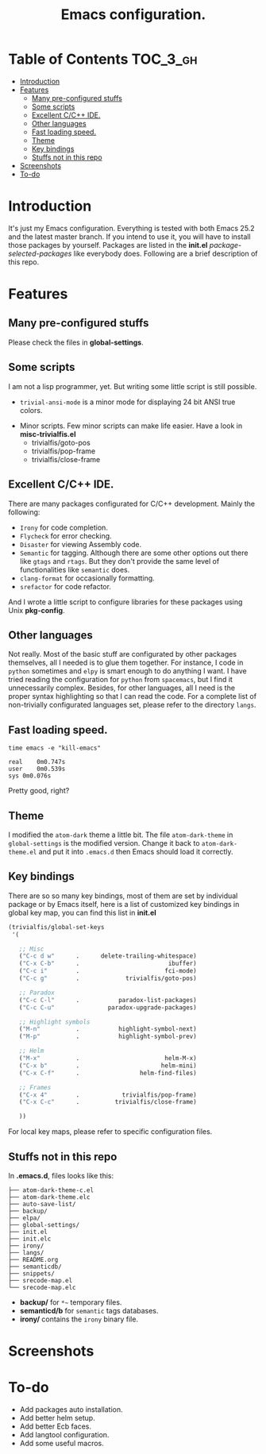 #+TITLE: Emacs configuration.

* Table of Contents                                                     :TOC_3_gh:
- [[#introduction][Introduction]]
- [[#features][Features]]
  - [[#many-pre-configured-stuffs][Many pre-configured stuffs]]
  - [[#some-scripts][Some scripts]]
  - [[#excellent-cc-ide][Excellent C/C++ IDE.]]
  - [[#other-languages][Other languages]]
  - [[#fast-loading-speed][Fast loading speed.]]
  - [[#theme][Theme]]
  - [[#key-bindings][Key bindings]]
  - [[#stuffs-not-in-this-repo][Stuffs not in this repo]]
- [[#screenshots][Screenshots]]
- [[#to-do][To-do]]

* Introduction
It's just my Emacs configuration. Everything is tested with both Emacs 25.2 and the latest master branch. If you intend to use it, you will have to install those packages by yourself. Packages are listed in the *init.el* /package-selected-packages/ like everybody does. Following are a brief description of this repo.

* Features
** Many pre-configured stuffs
 Please check the files in *global-settings*.

** Some scripts
I am not a lisp programmer, yet. But writing some little script is still possible.
 + =trivial-ansi-mode= is a minor mode for displaying 24 bit ANSI true colors.
#+ATTR_ORG: :width 700
   [[file:./screenshots/ansi.png]]
 + Minor scripts.
   Few minor scripts can make life easier. Have a look in *misc-trivialfis.el*
   - trivialfis/goto-pos
   - trivialfis/pop-frame
   - trivialfis/close-frame

** Excellent C/C++ IDE.
There are many packages configurated for C/C++ development. Mainly the following:
 + =Irony= for code completion.
 + =Flycheck= for error checking.
 + =Disaster= for viewing Assembly code.
 + =Semantic= for tagging.
   Although there are some other options out there like =gtags= and =rtags=. But they don't provide the same level of functionalities like =semantic= does.
 + =clang-format= for occasionally formatting.
 + =srefactor= for code refactor.

And I wrote a little script to configure libraries for these packages using Unix *pkg-config*.

** Other languages
Not really. Most of the basic stuff are configurated by other packages themselves, all I needed is to glue them together. For instance, I code in =python= sometimes and ~elpy~ is smart enough to do anything I want. I have tried reading the configuration for =python= from ~spacemacs~, but I find it unnecessarily complex. Besides, for other languages, all I need is the proper syntax highlighting so that I can read the code. For a complete list of non-trivially configurated languages set, please refer to the directory =langs=.

** Fast loading speed.
#+BEGIN_SRC shell
time emacs -e "kill-emacs"

real	0m0.747s
user	0m0.539s
sys	0m0.076s
#+END_SRC
Pretty good, right?

** Theme
I modified the ~atom-dark~ theme a little bit. The file =atom-dark-theme= in =global-settings= is the modified version. Change it back to =atom-dark-theme.el= and put it into =.emacs.d= then Emacs should load it correctly.

** Key bindings
There are so so many key bindings, most of them are set by individual package or by Emacs itself, here is a list of customized key bindings in global key map, you can find this list in *init.el*
#+BEGIN_SRC emacs-lisp
(trivialfis/global-set-keys
 '(

   ;; Misc
   ("C-c d w"      .      delete-trailing-whitespace)
   ("C-x C-b"      .                         ibuffer)
   ("C-c i"        .                        fci-mode)
   ("C-c g"        .             trivialfis/goto-pos)

   ;; Paradox
   ("C-c C-l"      .           paradox-list-packages)
   ("C-c C-u"               paradox-upgrade-packages)

   ;; Highlight symbols
   ("M-n"          .           highlight-symbol-next)
   ("M-p"          .           highlight-symbol-prev)

   ;; Helm
   ("M-x"          .                        helm-M-x)
   ("C-x b"        .                       helm-mini)
   ("C-x C-f"      .                 helm-find-files)

   ;; Frames
   ("C-x 4"        .            trivialfis/pop-frame)
   ("C-x C-c"      .          trivialfis/close-frame)

   ))
#+END_SRC
For local key maps, please refer to specific configuration files.


** Stuffs not in this repo
In *.emacs.d*, files looks like this:
#+BEGIN_SRC
├── atom-dark-theme-c.el
├── atom-dark-theme.elc
├── auto-save-list/
├── backup/
├── elpa/
├── global-settings/
├── init.el
├── init.elc
├── irony/
├── langs/
├── README.org
├── semanticdb/
├── snippets/
├── srecode-map.el
└── srecode-map.elc
#+END_SRC

 + *backup/* for =*~= temporary files.
 + *semanticd/b* for =semantic= tags databases.
 + *irony/* contains the =irony= binary file.

* Screenshots
#+ATTR_ORG: :width 700
[[file:./screenshots/cpp_demo.png]]
#+ATTR_ORG: :width 700
[[file:./screenshots/screenshot_0.png]]

#+ATTR_ORG: :width 600
[[file:./screenshots/org-mode.png]]

* To-do
+ Add packages auto installation.
+ Add better helm setup.
+ Add better Ecb faces.
+ Add langtool configuration.
+ Add some useful macros.

#  LocalWords:  Ecb LocalWords IDE pre langtool configurated gtags el
#  LocalWords:  rtags refactor functionalities config prog init repo
#  LocalWords:  emacs langs trivialfis goto pos
